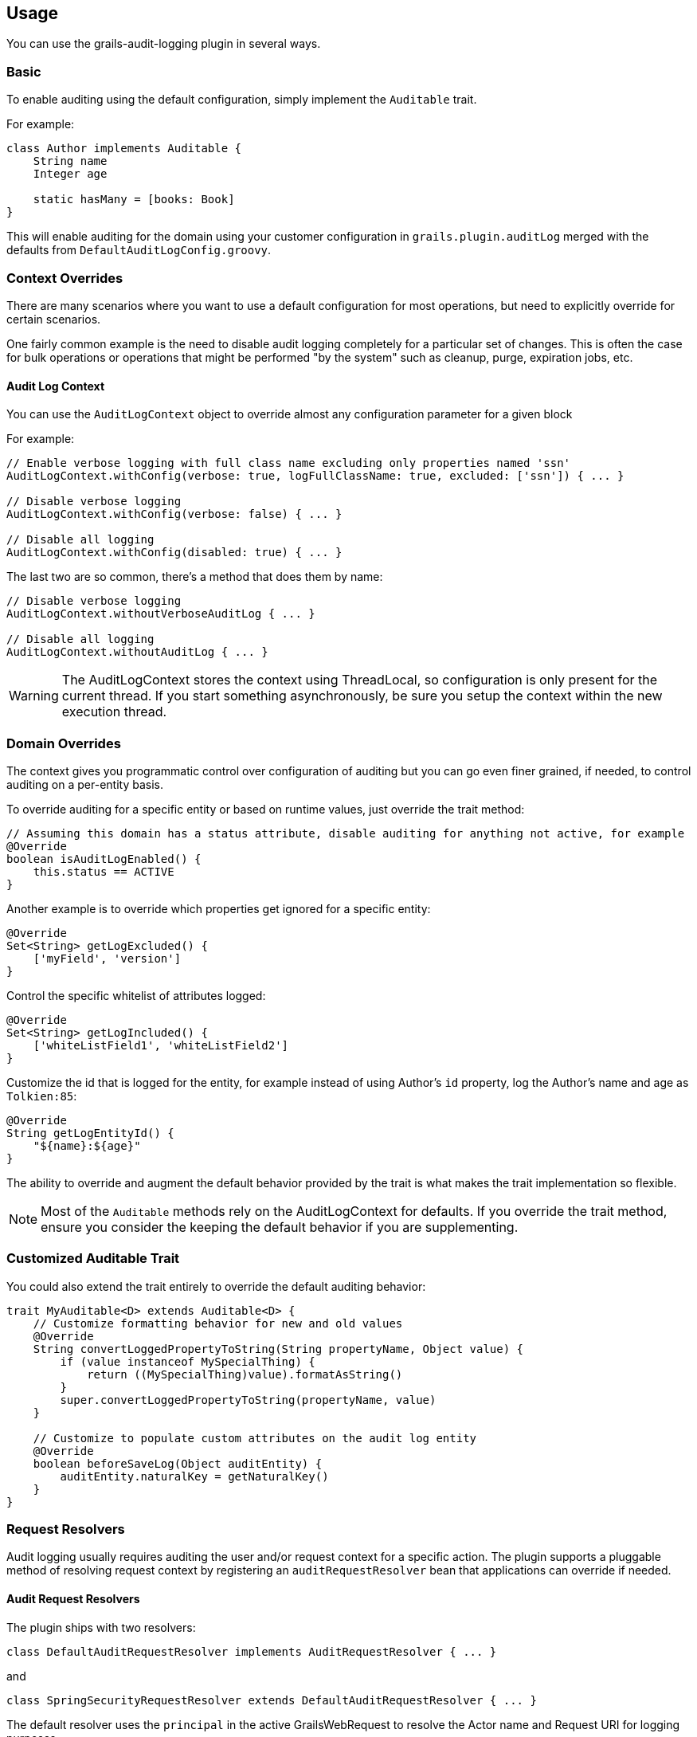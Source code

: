 == Usage
You can use the grails-audit-logging plugin in several ways.

=== Basic
To enable auditing using the default configuration, simply implement the `Auditable` trait. 

For example:
[source,groovy]
----
class Author implements Auditable {
    String name
    Integer age
    
    static hasMany = [books: Book]
}
----
This will enable auditing for the domain using your customer configuration in `grails.plugin.auditLog` merged with the defaults from `DefaultAuditLogConfig.groovy`.

=== Context Overrides
There are many scenarios where you want to use a default configuration for most operations, but need to explicitly override for certain scenarios.

One fairly common example is the need to disable audit logging completely for a particular set of changes. This is often the case for bulk operations or operations that might be performed "by the system" such as cleanup, purge, expiration jobs, etc.

==== Audit Log Context
You can use the `AuditLogContext` object to override almost any configuration parameter for a given block

For example:
[source,groovy]
----
// Enable verbose logging with full class name excluding only properties named 'ssn'
AuditLogContext.withConfig(verbose: true, logFullClassName: true, excluded: ['ssn']) { ... }

// Disable verbose logging
AuditLogContext.withConfig(verbose: false) { ... }

// Disable all logging 
AuditLogContext.withConfig(disabled: true) { ... }
----
The last two are so common, there's a method that does them by name:

[source,groovy]
----
// Disable verbose logging
AuditLogContext.withoutVerboseAuditLog { ... }

// Disable all logging
AuditLogContext.withoutAuditLog { ... }
----

WARNING: The AuditLogContext stores the context using ThreadLocal, so configuration is only present for the current thread. If you start something asynchronously, be sure you setup the context within the new execution thread.


=== Domain Overrides
The context gives you programmatic control over configuration of auditing but you can go even finer grained, if needed, to control auditing on a per-entity basis.

To override auditing for a specific entity or based on runtime values, just override the trait method:

[source,groovy]
----
// Assuming this domain has a status attribute, disable auditing for anything not active, for example
@Override
boolean isAuditLogEnabled() {
    this.status == ACTIVE
}
----

Another example is to override which properties get ignored for a specific entity:
[source,groovy]
----
@Override
Set<String> getLogExcluded() {
    ['myField', 'version']
}
----

Control the specific whitelist of attributes logged:
[source,groovy]
----
@Override
Set<String> getLogIncluded() {
    ['whiteListField1', 'whiteListField2']
}
----

Customize the id that is logged for the entity, for example instead of using Author's `id` property, log the Author's name and age as `Tolkien:85`:
[source,groovy]
----
@Override
String getLogEntityId() {
    "${name}:${age}"
}
----

The ability to override and augment the default behavior provided by the trait is what makes the trait implementation so flexible.

NOTE: Most of the `Auditable` methods rely on the AuditLogContext for defaults. If you override the trait method, ensure you consider the keeping the default behavior if you are supplementing.

=== Customized Auditable Trait
You could also extend the trait entirely to override the default auditing behavior:
[source,groovy]
----
trait MyAuditable<D> extends Auditable<D> {
    // Customize formatting behavior for new and old values
    @Override
    String convertLoggedPropertyToString(String propertyName, Object value) {
        if (value instanceof MySpecialThing) {
            return ((MySpecialThing)value).formatAsString()
        }
        super.convertLoggedPropertyToString(propertyName, value)
    }
    
    // Customize to populate custom attributes on the audit log entity
    @Override
    boolean beforeSaveLog(Object auditEntity) {
        auditEntity.naturalKey = getNaturalKey()
    }
}
----

=== Request Resolvers
Audit logging usually requires auditing the user and/or request context for a specific action. The plugin supports a pluggable method of resolving request context by registering an `auditRequestResolver` bean that applications can override if needed.

==== Audit Request Resolvers
The plugin ships with two resolvers:
[source,groovy]
----
class DefaultAuditRequestResolver implements AuditRequestResolver { ... }
----
and
[source,groovy]
----
class SpringSecurityRequestResolver extends DefaultAuditRequestResolver { ... }
----

The default resolver uses the `principal` in the active GrailsWebRequest to resolve the Actor name and Request URI for logging purposes.

If a bean named `springSecurityService` is available, the second resolver is registered which uses the `currentUser()` method to resolve the user context.

These two resolvers should suffice for most users, however, you can always implement and override the `auditRequestResolver` bean with your own implementation of:
[source,groovy]
----
interface AuditRequestResolver {
    /**
     * @return the current actor
     */
    String getCurrentActor()

    /**
     * @return the current request URI or null if no active request
     */
    String getCurrentURI()
}
----
Just register your resolver in `resources.groovy`:
[source,groovy]
----
beans = {
    auditRequestResolver(CustomAuditRequestResolver) {
        customService = ref('customService')
    }
}
----
or use the `@Component('auditRequestResolver')` annotation.

===== Acegi Plugin
[source,groovy]
----
/**
 * @author Jorge Aguilera
 */
class AcegiAuditResolver extends DefaultAuditRequestResolver {
    def authenticateService

    @Override
    String getCurrentActor() {
        authenticateService?.principal()?.username ?: super.getCurrentActor()
    }    
}
----

===== CAS Authentication
[source,groovy]
----
import edu.yale.its.tp.cas.client.filter.CASFilter

class CASAuditResolver extends DefaultAuditRequestResolver {
    def authenticateService

    @Override
    String getCurrentActor() {
        GrailsWebRequest request = GrailsWebRequest.lookup()
        request?.session?.getAttribute(CASFilter.CAS_FILTER_USER)
    }    
}
----

===== Shiro Plugin
[source,groovy]
----
@Component('auditRequestResolver')
class ShiroAuditResolver extends DefaultAuditRequestResolver {
    @Override
    String getCurrentActor() {
        org.apache.shiro.SecurityUtils.getSubject()?.getPrincipal()
    }    
}
----